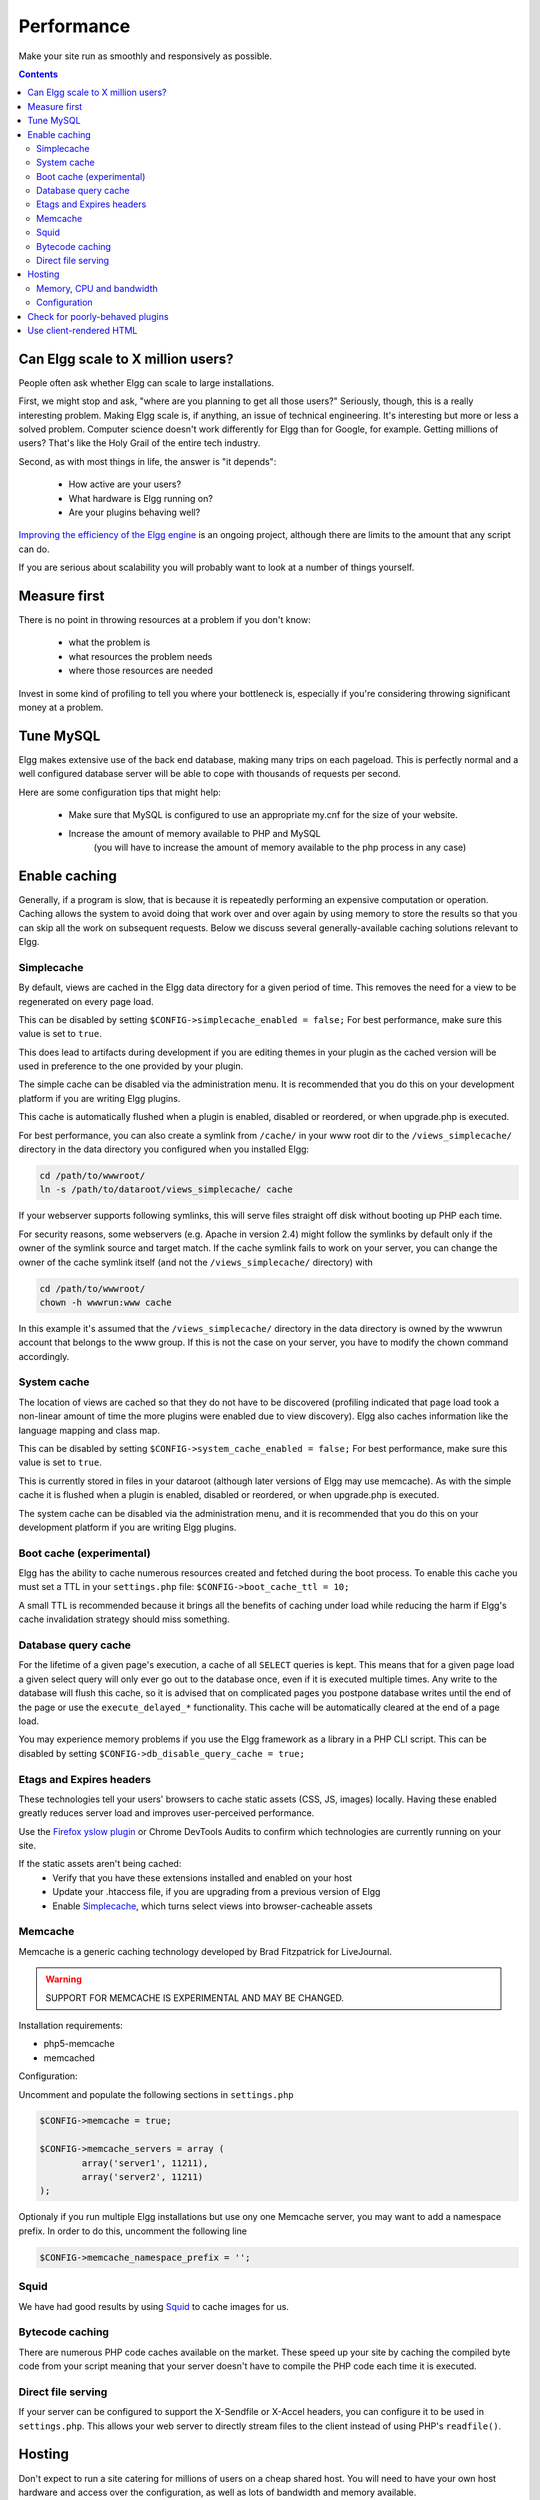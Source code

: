 Performance
###########

Make your site run as smoothly and responsively as possible.

.. contents:: Contents
	:local:
	:depth: 2

Can Elgg scale to X million users?
==================================

People often ask whether Elgg can scale to large installations.

First, we might stop and ask, "where are you planning to get all those users?"
Seriously, though, this is a really interesting problem.
Making Elgg scale is, if anything, an issue of technical engineering.
It's interesting but more or less a solved problem. 
Computer science doesn't work differently for Elgg than for Google, for example.
Getting millions of users? That's like the Holy Grail of the entire tech industry.

Second, as with most things in life, the answer is "it depends":

 * How active are your users?
 * What hardware is Elgg running on?
 * Are your plugins behaving well?

`Improving the efficiency of the Elgg engine`__ is an ongoing project,
although there are limits to the amount that any script can do.

__ https://github.com/elgg/elgg/issues?labels=performance&state=open

If you are serious about scalability you will probably want to look at a number of things yourself.

Measure first
=============

There is no point in throwing resources at a problem if you don't know:

 * what the problem is
 * what resources the problem needs
 * where those resources are needed

Invest in some kind of profiling to tell you where your bottleneck is,
especially if you're considering throwing significant money at a problem.

Tune MySQL
==========

Elgg makes extensive use of the back end database, making many trips on each pageload.
This is perfectly normal and a well configured database server will be able to cope with thousands of requests per second.

Here are some configuration tips that might help:

 * Make sure that MySQL is configured to use an appropriate my.cnf for the size of your website.
 * Increase the amount of memory available to PHP and MySQL
	(you will have to increase the amount of memory available to the php process in any case)

Enable caching
==============

Generally, if a program is slow, that is because it is repeatedly performing an expensive computation or operation.
Caching allows the system to avoid doing that work over and over again
by using memory to store the results so that you can skip all the work on subsequent requests.
Below we discuss several generally-available caching solutions relevant to Elgg.


Simplecache
-----------

By default, views are cached in the Elgg data directory for a given period of time.
This removes the need for a view to be regenerated on every page load.

This can be disabled by setting ``$CONFIG->simplecache_enabled = false;``
For best performance, make sure this value is set to ``true``.

This does lead to artifacts during development if you are editing themes in your plugin
as the cached version will be used in preference to the one provided by your plugin.

The simple cache can be disabled via the administration menu.
It is recommended that you do this on your development platform if you are writing Elgg plugins.

This cache is automatically flushed when a plugin is enabled, disabled or reordered,
or when upgrade.php is executed.

For best performance, you can also create a symlink from ``/cache/`` in your www
root dir to the ``/views_simplecache/`` directory in the data directory you
configured when you installed Elgg:

.. code-block:: sh

	cd /path/to/wwwroot/
	ln -s /path/to/dataroot/views_simplecache/ cache

If your webserver supports following symlinks, this will serve files straight off
disk without booting up PHP each time.

For security reasons, some webservers (e.g. Apache in version 2.4) might follow the symlinks
by default only if the owner of the symlink source and target match. If the cache symlink
fails to work on your server, you can change the owner of the cache symlink itself (and
not the ``/views_simplecache/`` directory) with

.. code-block:: sh

	cd /path/to/wwwroot/
	chown -h wwwrun:www cache

In this example it's assumed that the ``/views_simplecache/`` directory in the data directory is owned by the
wwwrun account that belongs to the www group. If this is not the case on your server, you have to modify the
chown command accordingly.

System cache
------------

The location of views are cached so that they do not have to be
discovered (profiling indicated that page load took a non-linear amount
of time the more plugins were enabled due to view discovery).
Elgg also caches information like the language mapping and class map.

This can be disabled by setting ``$CONFIG->system_cache_enabled = false;``
For best performance, make sure this value is set to ``true``.

This is currently stored in files in your dataroot (although later
versions of Elgg may use memcache). As with the simple cache it is
flushed when a plugin is enabled, disabled or reordered, or when
upgrade.php is executed.

The system cache can be disabled via the administration menu, and it is
recommended that you do this on your development platform if you are
writing Elgg plugins.

Boot cache (experimental)
-------------------------

Elgg has the ability to cache numerous resources created and fetched during
the boot process. To enable this cache you must set a TTL in your ``settings.php``
file: ``$CONFIG->boot_cache_ttl = 10;``

A small TTL is recommended because it brings all the benefits of caching under load
while reducing the harm if Elgg's cache invalidation strategy should miss something.

Database query cache
--------------------

For the lifetime of a given page's execution, a cache of all ``SELECT`` queries is kept.
This means that for a given page load a given select query will only ever go out to the database once,
even if it is executed multiple times. Any write to the database will flush this cache,
so it is advised that on complicated pages you postpone database writes until
the end of the page or use the ``execute_delayed_*`` functionality.
This cache will be automatically cleared at the end of a page load.

You may experience memory problems if you use the Elgg framework as a library in a PHP CLI script.
This can be disabled by setting ``$CONFIG->db_disable_query_cache = true;``


Etags and Expires headers
-------------------------

These technologies tell your users' browsers to cache static assets (CSS, JS, images) locally.
Having these enabled greatly reduces server load and improves user-perceived performance.

Use the `Firefox yslow plugin`__ or Chrome DevTools Audits
to confirm which technologies are currently running on your site.

If the static assets aren't being cached:
 * Verify that you have these extensions installed and enabled on your host
 * Update your .htaccess file, if you are upgrading from a previous version of Elgg
 * Enable Simplecache_, which turns select views into browser-cacheable assets

__ https://addons.mozilla.org/en-us/firefox/addon/yslow/

Memcache
--------

Memcache is a generic caching technology developed by Brad Fitzpatrick for LiveJournal.

.. warning:: SUPPORT FOR MEMCACHE IS EXPERIMENTAL AND MAY BE CHANGED.

Installation requirements:

- php5-memcache
- memcached

Configuration:

Uncomment and populate the following sections in ``settings.php``

.. code-block:: php

	$CONFIG->memcache = true;

	$CONFIG->memcache_servers = array (
		array('server1', 11211),
		array('server2', 11211)
	);

Optionaly if you run multiple Elgg installations but use ony one Memcache server, you may want 
to add a namespace prefix. In order to do this, uncomment the following line

.. code-block:: php

	$CONFIG->memcache_namespace_prefix = '';

Squid
-----

We have had good results by using `Squid`_ to cache images for us.

.. _Squid: http://en.wikipedia.org/wiki/Squid_cache


Bytecode caching
----------------

There are numerous PHP code caches available on the market.
These speed up your site by caching the compiled byte code from your
script meaning that your server doesn't have to compile the PHP code
each time it is executed.

Direct file serving
-------------------

If your server can be configured to support the X-Sendfile or X-Accel headers,
you can configure it to be used in ``settings.php``. This allows your web server to
directly stream files to the client instead of using PHP's ``readfile()``.

Hosting
=======

Don't expect to run a site catering for millions of users on a cheap shared host.
You will need to have your own host hardware and access over the configuration,
as well as lots of bandwidth and memory available.

Memory, CPU and bandwidth
-------------------------

Due to the nature of caching, all caching solutions will require memory.
It is a fairly cheap return to throw memory and CPU at the problem.

On advanced hardware it is likely that bandwidth is going to be your bottleneck before the server itself.
Ensure that your host can support the load you are suggesting.

Configuration
-------------

Lastly, take a look at your configuration as there are a few gotchas that can catch people.

For example, out of the box, Apache can handle quite a high load.
However, most distros of Linux come with mysql configured for small sites.
This can result in Apache processes getting stalled waiting to talk to one very overloaded MySQL process.

Check for poorly-behaved plugins
================================

Plugins can be programmed in a very naive way and this can cause your whole site to feel slow.

Try disabling some plugins to see if that noticeably improves performance.
Once you've found a likely offender, go to the original plugin author and report your findings.

Use client-rendered HTML
========================

We've found that at a certain point, much of the time spent on the server
is simply building the HTML of the page with Elgg's views system.

It's very difficult to cache the output of templates since they can generally take arbitrary inputs.
Instead of trying to cache the HTML output of certain pages or views,
the suggestion is to switch to an HTML-based templating system so that the user's browser can cache the templates themselves.
Then have the user's computer do the work of generating the output by applying JSON data to those templates.

This can be very effective, but has the downside of being significant extra development cost.
The Elgg team is looking to integrate this strategy into Elgg directly,
since it is so effective especially on pages with repeated or hidden content.

